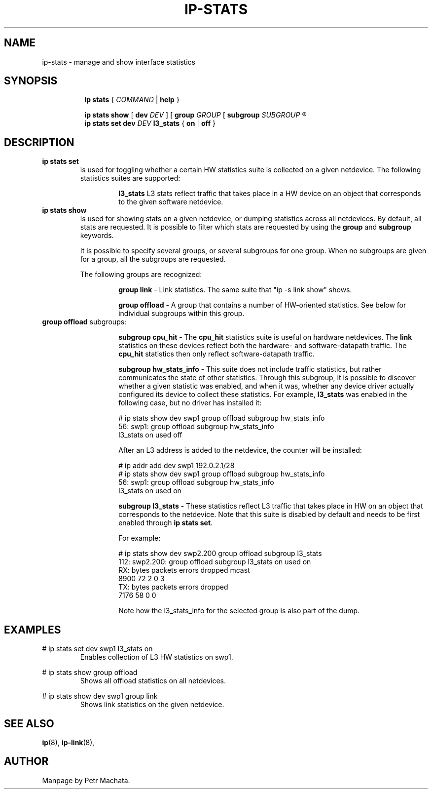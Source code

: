 .TH IP\-STATS 8 "16 Mar 2022" "iproute2" "Linux"
.SH NAME
ip-stats \- manage and show interface statistics
.SH SYNOPSIS
.sp
.ad l
.in +8
.ti -8
.B ip
.B stats
.RI  " { " COMMAND " | "
.BR help " }"
.sp

.ti -8
.BR "ip stats show"
.RB "[ " dev
.IR DEV " ] "
.RB "[ " group
.IR GROUP " [ "
.BI subgroup " SUBGROUP"
.R " ] ... ] ..."

.ti -8
.BR "ip stats set"
.BI dev " DEV"
.BR l3_stats " { "
.BR on " | " off " }"

.SH DESCRIPTION

.TP
.B ip stats set
is used for toggling whether a certain HW statistics suite is collected on
a given netdevice. The following statistics suites are supported:

.in 21

.ti 14
.B l3_stats
L3 stats reflect traffic that takes place in a HW device on an object that
corresponds to the given software netdevice.

.TP
.B ip stats show
is used for showing stats on a given netdevice, or dumping statistics
across all netdevices. By default, all stats are requested. It is possible
to filter which stats are requested by using the
.B group
and
.B subgroup
keywords.

It is possible to specify several groups, or several subgroups for one
group. When no subgroups are given for a group, all the subgroups are
requested.

The following groups are recognized:
.in 21

.ti 14
.B group link
- Link statistics. The same suite that "ip -s link show" shows.

.ti 14
.B group offload
- A group that contains a number of HW-oriented statistics. See below for
individual subgroups within this group.

.TQ
.BR "group offload " subgroups:
.in 21

.ti 14
.B subgroup cpu_hit
- The
.B cpu_hit
statistics suite is useful on hardware netdevices. The
.B link
statistics on these devices reflect both the hardware- and
software-datapath traffic. The
.B cpu_hit
statistics then only reflect software-datapath traffic.

.ti 14
.B subgroup hw_stats_info
- This suite does not include traffic statistics, but rather communicates
the state of other statistics. Through this subgroup, it is possible to
discover whether a given statistic was enabled, and when it was, whether
any device driver actually configured its device to collect these
statistics. For example,
.B l3_stats
was enabled in the following case, but no driver has installed it:

# ip stats show dev swp1 group offload subgroup hw_stats_info
.br
56: swp1: group offload subgroup hw_stats_info
.br
    l3_stats on used off

After an L3 address is added to the netdevice, the counter will be
installed:

# ip addr add dev swp1 192.0.2.1/28
.br
# ip stats show dev swp1 group offload subgroup hw_stats_info
.br
56: swp1: group offload subgroup hw_stats_info
.br
    l3_stats on used on

.ti 14
.B subgroup l3_stats
- These statistics reflect L3 traffic that takes place in HW on an object
that corresponds to the netdevice. Note that this suite is disabled by
default and needs to be first enabled through
.B ip stats set\fR.

For example:

# ip stats show dev swp2.200 group offload subgroup l3_stats
.br
112: swp2.200: group offload subgroup l3_stats on used on
.br
    RX:  bytes packets errors dropped   mcast
.br
          8900      72      2       0       3
.br
    TX:  bytes packets errors dropped
.br
          7176      58      0       0

Note how the l3_stats_info for the selected group is also part of the dump.

.SH EXAMPLES
.PP
# ip stats set dev swp1 l3_stats on
.RS
Enables collection of L3 HW statistics on swp1.
.RE

.PP
# ip stats show group offload
.RS
Shows all offload statistics on all netdevices.
.RE

.PP
# ip stats show dev swp1 group link
.RS
Shows link statistics on the given netdevice.
.RE

.SH SEE ALSO
.br
.BR ip (8),
.BR ip-link (8),

.SH AUTHOR
Manpage by Petr Machata.
